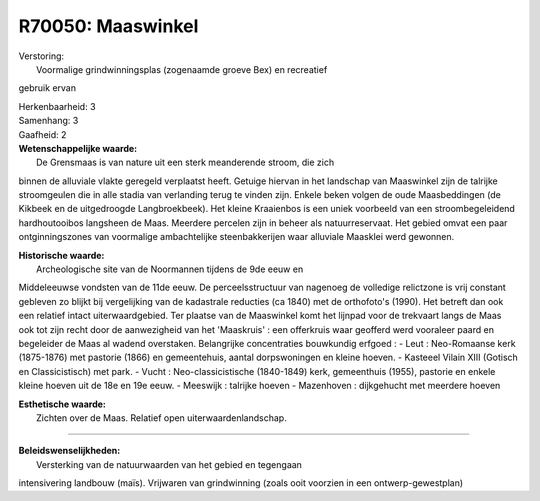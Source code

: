 R70050: Maaswinkel
==================

| Verstoring:
|  Voormalige grindwinningsplas (zogenaamde groeve Bex) en recreatief
gebruik ervan

| Herkenbaarheid: 3

| Samenhang: 3

| Gaafheid: 2

| **Wetenschappelijke waarde:**
|  De Grensmaas is van nature uit een sterk meanderende stroom, die zich
binnen de alluviale vlakte geregeld verplaatst heeft. Getuige hiervan in
het landschap van Maaswinkel zijn de talrijke stroomgeulen die in alle
stadia van verlanding terug te vinden zijn. Enkele beken volgen de oude
Maasbeddingen (de Kikbeek en de uitgedroogde Langbroekbeek). Het kleine
Kraaienbos is een uniek voorbeeld van een stroombegeleidend
hardhoutooibos langsheen de Maas. Meerdere percelen zijn in beheer als
natuurreservaat. Het gebied omvat een paar ontginningszones van
voormalige ambachtelijke steenbakkerijen waar alluviale Maasklei werd
gewonnen.

| **Historische waarde:**
|  Archeologische site van de Noormannen tijdens de 9de eeuw en
Middeleeuwse vondsten van de 11de eeuw. De perceelsstructuur van
nagenoeg de volledige relictzone is vrij constant gebleven zo blijkt bij
vergelijking van de kadastrale reducties (ca 1840) met de orthofoto's
(1990). Het betreft dan ook een relatief intact uiterwaardgebied. Ter
plaatse van de Maaswinkel komt het lijnpad voor de trekvaart langs de
Maas ook tot zijn recht door de aanwezigheid van het 'Maaskruis' : een
offerkruis waar geofferd werd vooraleer paard en begeleider de Maas al
wadend overstaken. Belangrijke concentraties bouwkundig erfgoed : - Leut
: Neo-Romaanse kerk (1875-1876) met pastorie (1866) en gemeentehuis,
aantal dorpswoningen en kleine hoeven. - Kasteeel Vilain XIII (Gotisch
en Classicistisch) met park. - Vucht : Neo-classicistische (1840-1849)
kerk, gemeenthuis (1955), pastorie en enkele kleine hoeven uit de 18e en
19e eeuw. - Meeswijk : talrijke hoeven - Mazenhoven : dijkgehucht met
meerdere hoeven

| **Esthetische waarde:**
|  Zichten over de Maas. Relatief open uiterwaardenlandschap.

--------------

| **Beleidswenselijkheden:**
|  Versterking van de natuurwaarden van het gebied en tegengaan
intensivering landbouw (maïs). Vrijwaren van grindwinning (zoals ooit
voorzien in een ontwerp-gewestplan)
